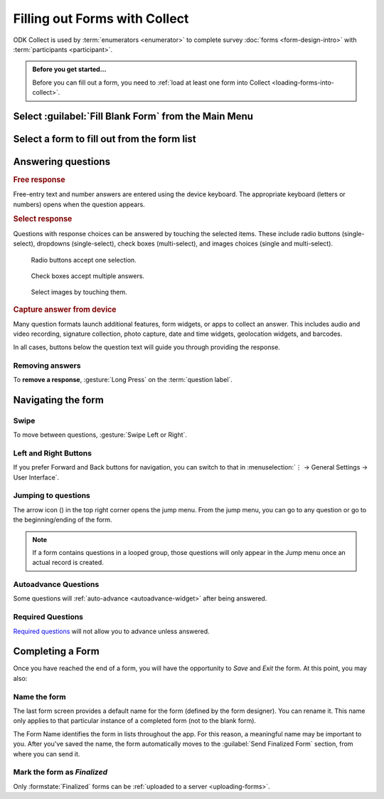 Filling out Forms with Collect
================================

ODK Collect is used by :term:`enumerators <enumerator>` to complete survey :doc:`forms <form-design-intro>` with :term:`participants <participant>`.

.. admonition:: Before you get started...

  Before you can fill out a form, you need to :ref:`load at least one form into Collect <loading-forms-into-collect>`.
  
  
Select :guilabel:`Fill Blank Form` from the Main Menu
----------------------------------------------------------

.. image:: /img/collect-completing-forms/main-menu-fill-blank-form.* 
  :alt: The Main Menu of the Collect app. The first menu option, *Fill Blank Form*, is circled in red.

Select a form to fill out from the form list
------------------------------------------------

.. image:: /img/collect-completing-forms/fill-blank-forms.* 
  :alt: The Fill Blank Form menu in the Collect app. Several form titles are listed: *All widgets*, *Demo Survey*, *Form Design Tips by Nafundi*, *Hypertension Screening*, *Sample XLSForm*.

  
Answering questions
-----------------------

.. rubric:: Free response

Free-entry text and number answers are entered using the device keyboard. The appropriate keyboard (letters or numbers) opens when the question appears.

.. raw:: html

  <video controls muted style="max-width:100%">
    <source src="/collect-completing-forms/keyboard-popup.mp4">
  </video>

.. rubric:: Select response

Questions with response choices can be answered by touching the selected items. These include radio buttons (single-select), dropdowns (single-select), check boxes (multi-select), and images choices (single and multi-select).

.. figure:: /img/collect-completing-forms/single-select.* 
  :alt: A question screen with radio buttons (single-select).

  Radio buttons accept one selection.
  

.. figure:: /img/collect-completing-forms/multi-select.gif 
  :alt: A question screen with check boxes (multi-select).
  
  Check boxes accept multiple answers.
  
.. figure:: /img/collect-completing-forms/select-image.* 
  :alt: A question screen with image choices.
  
  Select images by touching them.

.. rubric:: Capture answer from device

Many question formats launch additional features, form widgets, or apps to collect an answer. This includes audio and video recording, signature collection, photo capture, date and time widgets, geolocation widgets, and barcodes. 

In all cases, buttons below the question text will guide you through providing the response.

.. image:: /img/collect-completing-forms/image-widget.* 
  :alt:
  
.. image:: /img/collect-completing-forms/signature-widget.* 
  :alt:
  
.. image:: /img/collect-completing-forms/video-widget.* 
  :alt:
  
.. image:: /img/collect-completing-forms/geopoint-widget.* 
  :alt:
  
.. seealso::

  For a (mostly) complete guide to form question appearance, see :doc:`form-widgets`.


Removing answers
~~~~~~~~~~~~~~~~~~~

To **remove a response**, :gesture:`Long Press` on the :term:`question label`. 

.. image:: /img/collect-completing-forms/long-press-to-remove.gif 
  :alt: To remove an answer to a question, long press the question label and follow the on-screen prompts. 

  
Navigating the form 
------------------------

Swipe
~~~~~~~~~~

To move between questions, :gesture:`Swipe Left or Right`. 

.. image:: /img/collect-completing-forms/swiping.* 
  :alt: A question screen in the Collect App. Overlaid on the screen is an icon of a hand with extended finger and arrows pointing left and right, representing a swiping gesture.


.. raw:: html

  <video controls muted style="max-width:100%">
    <source src="/collect-completing-forms/swipe-example.mp4">
  </video>

Left and Right Buttons  
~~~~~~~~~~~~~~~~~~~~~~~~~~

If you prefer Forward and Back buttons for navigation, you can switch to that in :menuselection:`⋮ -> General Settings -> User Interface`.

.. image:: /img/collect-completing-forms/question-screen-highlight-kebab.* 
  :alt: A question screen in the Collect app. The Action Menu ("kebab") in the top-right corner is circled in red.
  
.. image:: /img/collect-completing-forms/question-screen-highlight-general-settings.* 
  :alt: A question screen in the Collect app. The Action Menu is expanded and the option *General Settings* is circled in red.
  
.. image:: /img/collect-completing-forms/general-settings-highlight-user-interface.* 
  :alt: The General Settings menu of the Collect app. The *User Interface* item is circled in red.
  
.. image:: /img/collect-completing-forms/user-interface-highlight-navigation.* 
  :alt: The User Interface menu of the Collect app. The *Navigation* item is circled in red.
  
.. image:: /img/collect-completing-forms/ui-navigation-buttons.* 
  :alt: The User Interface menu of the Collect app, as displayed in the previous image. There is now a modal titled *Navigation*, with radio buttons (single select) for: *Use horizontal swipes*, *Use forward/back buttons*, and *Use swipes and buttons*. The option for *Use forward/back buttons* is selected and circled in red.
  
.. image:: /img/collect-completing-forms/question-screen-with-buttons.* 
  :alt: A question screen in the Collect App. There are now two buttons below the question text, with left (backwards) and right (forwards) buttons.
 

Jumping to questions
~~~~~~~~~~~~~~~~~~~~~~
  
The arrow icon (|arrow|) in the top right corner opens the jump menu. From the jump menu, you can go to any question or go to the beginning/ending of the form.

.. |arrow| image:: /img/collect-forms/jumpicon.*
             :alt: Opens the jump menu. 

 
.. image:: /img/collect-forms/jumpscreen.*
    :alt: Screen with the arrow icon displayed in ODK Collect on an Android phone. 
    :class: device-screen-vertical
  
.. image:: /img/collect-forms/jumpmenu.*
    :alt: Jump menu displayed in ODK Collect on an Android phone. 
    :class: device-screen-vertical
 
.. note::

  If a form contains questions in a looped group, those questions will only appear in the Jump menu once an actual record is created.
 
Autoadvance Questions
~~~~~~~~~~~~~~~~~~~~~~~~

Some questions will :ref:`auto-advance <autoadvance-widget>` after being answered.

.. raw:: html

  <video controls muted style="max-width:100%">
    <source src="/form-widgets/auto-advance.mp4">
  </video>


Required Questions
~~~~~~~~~~~~~~~~~~~~~~

`Required questions <http://xlsform.org/#required>`_ will not allow you to advance unless answered.

.. image:: /img/form-widgets/trigger-sorry.*
  :alt: A question screen in the Collect app. An error text reads, "Sorry, this response is required."



.. _completing-form:

Completing a Form
-------------------

Once you have reached the end of a form, you will have the opportunity to *Save* and *Exit* the form. At this point, you may also:

.. _name-form-instance:

Name the form
~~~~~~~~~~~~~~~

The last form screen provides a default name for the form (defined by the form designer). You can rename it. This name only applies to that particular instance of a completed form (not to the blank form).

The Form Name identifies the form in lists throughout the app. For this reason, a meaningful name may be important to you. After you've saved the name, the form automatically moves to the :guilabel:`Send Finalized Form` section, from where you can send it.

.. _finalize-form:

Mark the form as *Finalized*
~~~~~~~~~~~~~~~~~~~~~~~~~~~~~

Only :formstate:`Finalized` forms can be :ref:`uploaded to a server <uploading-forms>`. 

